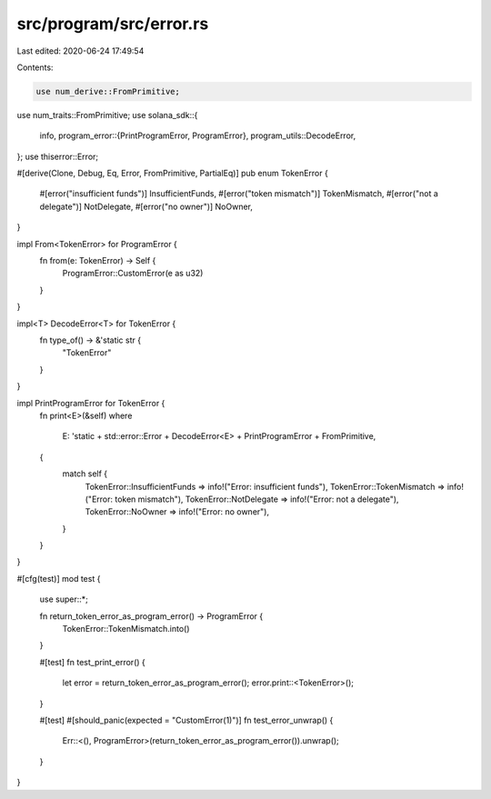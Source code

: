 src/program/src/error.rs
========================

Last edited: 2020-06-24 17:49:54

Contents:

.. code-block:: rs

    use num_derive::FromPrimitive;
use num_traits::FromPrimitive;
use solana_sdk::{
    info,
    program_error::{PrintProgramError, ProgramError},
    program_utils::DecodeError,
};
use thiserror::Error;

#[derive(Clone, Debug, Eq, Error, FromPrimitive, PartialEq)]
pub enum TokenError {
    #[error("insufficient funds")]
    InsufficientFunds,
    #[error("token mismatch")]
    TokenMismatch,
    #[error("not a delegate")]
    NotDelegate,
    #[error("no owner")]
    NoOwner,
}

impl From<TokenError> for ProgramError {
    fn from(e: TokenError) -> Self {
        ProgramError::CustomError(e as u32)
    }
}

impl<T> DecodeError<T> for TokenError {
    fn type_of() -> &'static str {
        "TokenError"
    }
}

impl PrintProgramError for TokenError {
    fn print<E>(&self)
    where
        E: 'static + std::error::Error + DecodeError<E> + PrintProgramError + FromPrimitive,
    {
        match self {
            TokenError::InsufficientFunds => info!("Error: insufficient funds"),
            TokenError::TokenMismatch => info!("Error: token mismatch"),
            TokenError::NotDelegate => info!("Error: not a delegate"),
            TokenError::NoOwner => info!("Error: no owner"),
        }
    }
}

#[cfg(test)]
mod test {
    use super::*;

    fn return_token_error_as_program_error() -> ProgramError {
        TokenError::TokenMismatch.into()
    }

    #[test]
    fn test_print_error() {
        let error = return_token_error_as_program_error();
        error.print::<TokenError>();
    }

    #[test]
    #[should_panic(expected = "CustomError(1)")]
    fn test_error_unwrap() {
        Err::<(), ProgramError>(return_token_error_as_program_error()).unwrap();
    }
}


